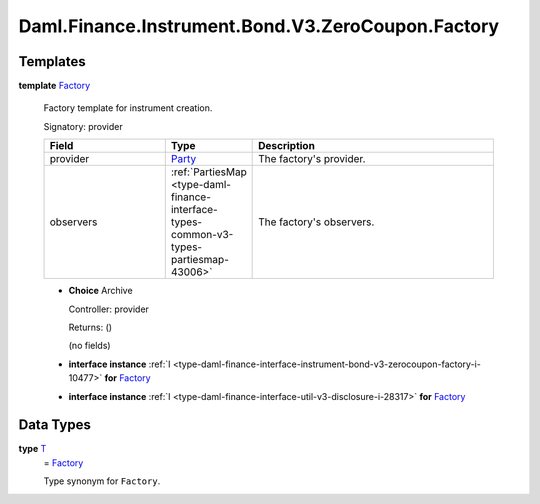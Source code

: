 .. Copyright (c) 2024 Digital Asset (Switzerland) GmbH and/or its affiliates. All rights reserved.
.. SPDX-License-Identifier: Apache-2.0

.. _module-daml-finance-instrument-bond-v3-zerocoupon-factory-47672:

Daml.Finance.Instrument.Bond.V3.ZeroCoupon.Factory
==================================================

Templates
---------

.. _type-daml-finance-instrument-bond-v3-zerocoupon-factory-factory-76497:

**template** `Factory <type-daml-finance-instrument-bond-v3-zerocoupon-factory-factory-76497_>`_

  Factory template for instrument creation\.

  Signatory\: provider

  .. list-table::
     :widths: 15 10 30
     :header-rows: 1

     * - Field
       - Type
       - Description
     * - provider
       - `Party <https://docs.daml.com/daml/stdlib/Prelude.html#type-da-internal-lf-party-57932>`_
       - The factory's provider\.
     * - observers
       - :ref:`PartiesMap <type-daml-finance-interface-types-common-v3-types-partiesmap-43006>`
       - The factory's observers\.

  + **Choice** Archive

    Controller\: provider

    Returns\: ()

    (no fields)

  + **interface instance** :ref:`I <type-daml-finance-interface-instrument-bond-v3-zerocoupon-factory-i-10477>` **for** `Factory <type-daml-finance-instrument-bond-v3-zerocoupon-factory-factory-76497_>`_

  + **interface instance** :ref:`I <type-daml-finance-interface-util-v3-disclosure-i-28317>` **for** `Factory <type-daml-finance-instrument-bond-v3-zerocoupon-factory-factory-76497_>`_

Data Types
----------

.. _type-daml-finance-instrument-bond-v3-zerocoupon-factory-t-20257:

**type** `T <type-daml-finance-instrument-bond-v3-zerocoupon-factory-t-20257_>`_
  \= `Factory <type-daml-finance-instrument-bond-v3-zerocoupon-factory-factory-76497_>`_

  Type synonym for ``Factory``\.
